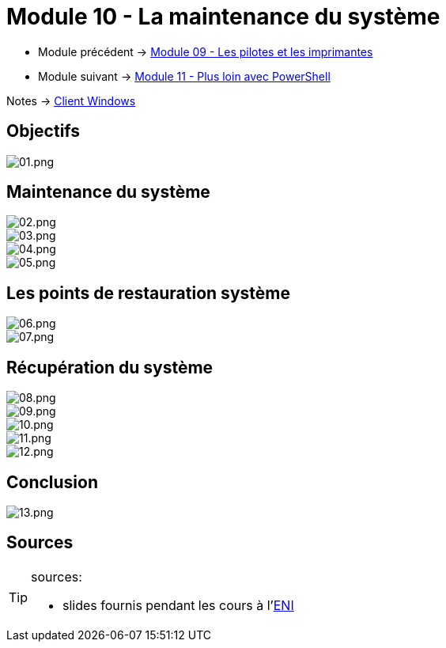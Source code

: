 = Module 10 - La maintenance du système
:navtitle: Maintenance système

* Module précédent -> xref:tssr2023/module-02/client-windows/pilotes-imprimantes.adoc[Module 09 - Les pilotes et les imprimantes]
* Module suivant -> xref:tssr2023/module-02/client-windows/powershell.adoc[Module 11 - Plus loin avec PowerShell]

Notes -> xref:notes:eni-tssr:client-windows.adoc[Client Windows]

== Objectifs

image::tssr2023/module-02/client-windows/maintenances/01.png[01.png]

== Maintenance du système

image::tssr2023/module-02/client-windows/maintenances/02.png[02.png]
image::tssr2023/module-02/client-windows/maintenances/03.png[03.png]
image::tssr2023/module-02/client-windows/maintenances/04.png[04.png]
image::tssr2023/module-02/client-windows/maintenances/05.png[05.png]

== Les points de restauration système

image::tssr2023/module-02/client-windows/maintenances/06.png[06.png]
image::tssr2023/module-02/client-windows/maintenances/07.png[07.png]

== Récupération du système

image::tssr2023/module-02/client-windows/maintenances/08.png[08.png]
image::tssr2023/module-02/client-windows/maintenances/09.png[09.png]
image::tssr2023/module-02/client-windows/maintenances/10.png[10.png]
image::tssr2023/module-02/client-windows/maintenances/11.png[11.png]
image::tssr2023/module-02/client-windows/maintenances/12.png[12.png]

== Conclusion

image::tssr2023/module-02/client-windows/maintenances/13.png[13.png]

== Sources

[TIP]
.sources:
====
* slides fournis pendant les cours à l'link:https://www.eni-ecole.fr/[ENI]
====